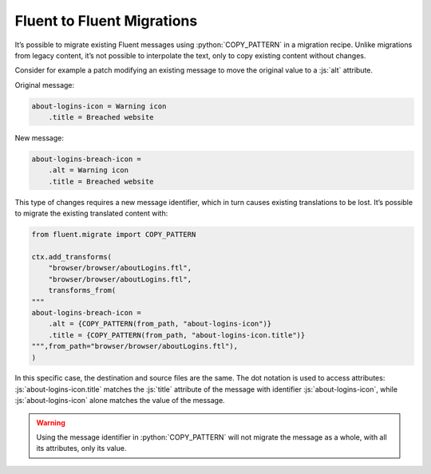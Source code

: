 .. role:: bash(code)
   :language: bash

.. role:: js(code)
   :language: javascript

.. role:: python(code)
   :language: python


===========================
Fluent to Fluent Migrations
===========================

It’s possible to migrate existing Fluent messages using :python:`COPY_PATTERN`
in a migration recipe. Unlike migrations from legacy content, it’s not possible
to interpolate the text, only to copy existing content without changes.

Consider for example a patch modifying an existing message to move the original
value to a :js:`alt` attribute.

Original message:


.. code-block:: fluent

  about-logins-icon = Warning icon
      .title = Breached website


New message:


.. code-block:: fluent

  about-logins-breach-icon =
      .alt = Warning icon
      .title = Breached website


This type of changes requires a new message identifier, which in turn causes
existing translations to be lost. It’s possible to migrate the existing
translated content with:


.. code-block:: python

    from fluent.migrate import COPY_PATTERN

    ctx.add_transforms(
        "browser/browser/aboutLogins.ftl",
        "browser/browser/aboutLogins.ftl",
        transforms_from(
    """
    about-logins-breach-icon =
        .alt = {COPY_PATTERN(from_path, "about-logins-icon")}
        .title = {COPY_PATTERN(from_path, "about-logins-icon.title")}
    """,from_path="browser/browser/aboutLogins.ftl"),
    )


In this specific case, the destination and source files are the same. The dot
notation is used to access attributes: :js:`about-logins-icon.title` matches
the :js:`title` attribute of the message with identifier
:js:`about-logins-icon`, while :js:`about-logins-icon` alone matches the value
of the message.


.. warning::

  Using the message identifier in :python:`COPY_PATTERN` will not migrate the
  message as a whole, with all its attributes, only its value.
